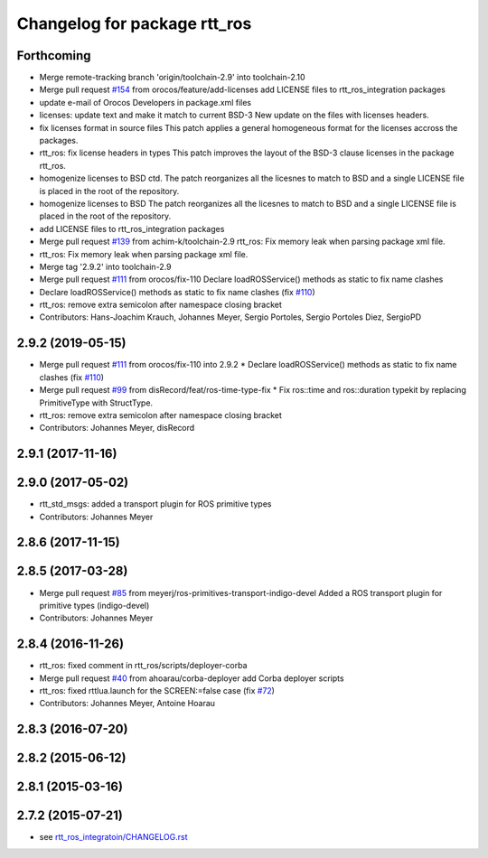 ^^^^^^^^^^^^^^^^^^^^^^^^^^^^^
Changelog for package rtt_ros
^^^^^^^^^^^^^^^^^^^^^^^^^^^^^

Forthcoming
-----------
* Merge remote-tracking branch 'origin/toolchain-2.9' into toolchain-2.10
* Merge pull request `#154 <https://github.com/orocos/rtt_ros_integration/issues/154>`_ from orocos/feature/add-licenses
  add LICENSE files to rtt_ros_integration packages
* update e-mail of Orocos Developers in package.xml files
* licenses: update text and make it match to current BSD-3
  New update on the files with licenses headers.
* fix licenses format in source files
  This patch applies a general homogeneous format for the licenses
  accross the packages.
* rtt_ros: fix license headers in types
  This patch improves the layout of the BSD-3 clause licenses
  in the package rtt_ros.
* homogenize licenses to BSD ctd.
  The patch reorganizes all the licesnes to match to BSD and a
  single LICENSE file is placed in the root of the repository.
* homogenize licenses to BSD
  The patch reorganizes all the licesnes to match to BSD and a
  single LICENSE file is placed in the root of the repository.
* add LICENSE files to rtt_ros_integration packages
* Merge pull request `#139 <https://github.com/orocos/rtt_ros_integration/issues/139>`_ from achim-k/toolchain-2.9
  rtt_ros: Fix memory leak when parsing package xml file.
* rtt_ros: Fix memory leak when parsing package xml file.
* Merge tag '2.9.2' into toolchain-2.9
* Merge pull request `#111 <https://github.com/orocos/rtt_ros_integration/issues/111>`_ from orocos/fix-110
  Declare loadROSService() methods as static to fix name clashes
* Declare loadROSService() methods as static to fix name clashes (fix `#110 <https://github.com/orocos/rtt_ros_integration/issues/110>`_)
* rtt_ros: remove extra semicolon after namespace closing bracket
* Contributors: Hans-Joachim Krauch, Johannes Meyer, Sergio Portoles, Sergio Portoles Diez, SergioPD

2.9.2 (2019-05-15)
------------------
* Merge pull request `#111 <https://github.com/orocos/rtt_ros_integration/issues/111>`_ from orocos/fix-110 into 2.9.2
  * Declare loadROSService() methods as static to fix name clashes (fix `#110 <https://github.com/orocos/rtt_ros_integration/issues/110>`_)
* Merge pull request `#99 <https://github.com/orocos/rtt_ros_integration/issues/99>`_ from disRecord/feat/ros-time-type-fix
  * Fix ros::time and ros::duration typekit by replacing PrimitiveType with StructType.
* rtt_ros: remove extra semicolon after namespace closing bracket
* Contributors: Johannes Meyer, disRecord

2.9.1 (2017-11-16)
------------------

2.9.0 (2017-05-02)
------------------
* rtt_std_msgs: added a transport plugin for ROS primitive types
* Contributors: Johannes Meyer

2.8.6 (2017-11-15)
------------------

2.8.5 (2017-03-28)
------------------
* Merge pull request `#85 <https://github.com/orocos/rtt_ros_integration/issues/85>`_ from meyerj/ros-primitives-transport-indigo-devel
  Added a ROS transport plugin for primitive types (indigo-devel)
* Contributors: Johannes Meyer

2.8.4 (2016-11-26)
------------------
* rtt_ros: fixed comment in rtt_ros/scripts/deployer-corba
* Merge pull request `#40 <https://github.com/orocos/rtt_ros_integration/issues/40>`_ from ahoarau/corba-deployer
  add Corba deployer scripts
* rtt_ros: fixed rttlua.launch for the SCREEN:=false case (fix `#72 <https://github.com/orocos/rtt_ros_integration/issues/72>`_)
* Contributors: Johannes Meyer, Antoine Hoarau

2.8.3 (2016-07-20)
------------------

2.8.2 (2015-06-12)
------------------

2.8.1 (2015-03-16)
------------------

2.7.2 (2015-07-21)
------------------
* see `rtt_ros_integratoin/CHANGELOG.rst <../rtt_ros_integration/CHANGELOG.rst>`_
